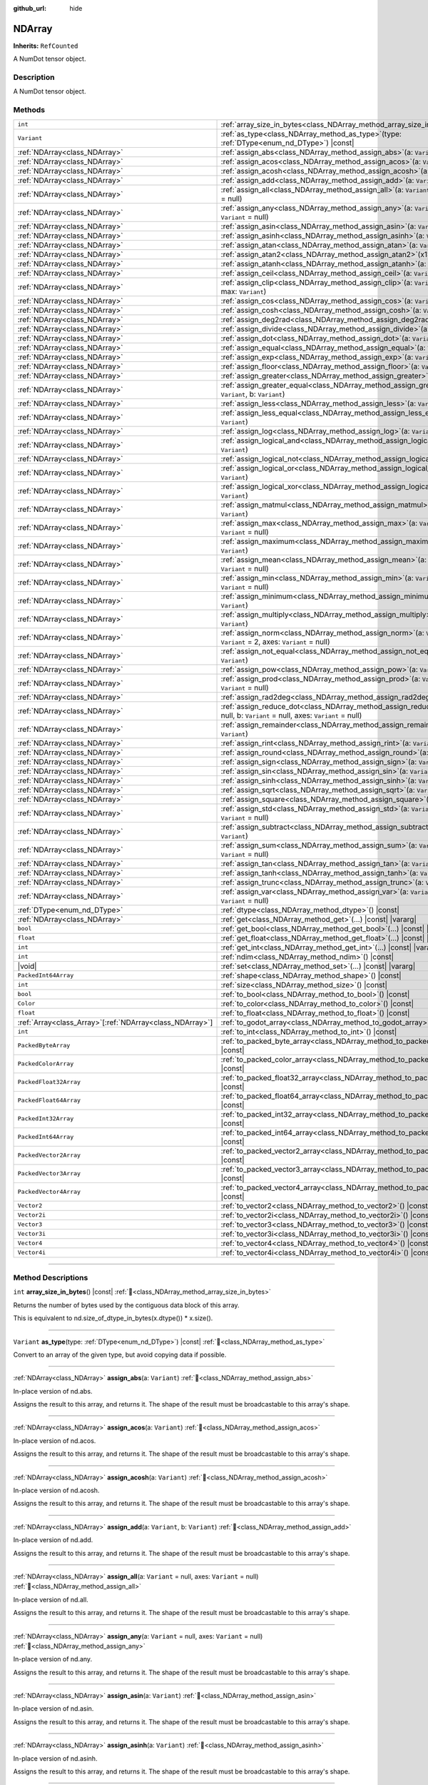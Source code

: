 :github_url: hide

.. DO NOT EDIT THIS FILE!!!
.. Generated automatically from Godot engine sources.
.. Generator: https://github.com/godotengine/godot/tree/master/doc/tools/make_rst.py.
.. XML source: https://github.com/godotengine/godot/tree/master/godot/NumDot/doc_classes/NDArray.xml.

.. _class_NDArray:

NDArray
=======

**Inherits:** ``RefCounted``

A NumDot tensor object.

.. rst-class:: classref-introduction-group

Description
-----------

A NumDot tensor object.

.. rst-class:: classref-reftable-group

Methods
-------

.. table::
   :widths: auto

   +------------------------------------------------------------+---------------------------------------------------------------------------------------------------------------------------------------------------+
   | ``int``                                                    | :ref:`array_size_in_bytes<class_NDArray_method_array_size_in_bytes>`\ (\ ) |const|                                                                |
   +------------------------------------------------------------+---------------------------------------------------------------------------------------------------------------------------------------------------+
   | ``Variant``                                                | :ref:`as_type<class_NDArray_method_as_type>`\ (\ type\: :ref:`DType<enum_nd_DType>`\ ) |const|                                                    |
   +------------------------------------------------------------+---------------------------------------------------------------------------------------------------------------------------------------------------+
   | :ref:`NDArray<class_NDArray>`                              | :ref:`assign_abs<class_NDArray_method_assign_abs>`\ (\ a\: ``Variant``\ )                                                                         |
   +------------------------------------------------------------+---------------------------------------------------------------------------------------------------------------------------------------------------+
   | :ref:`NDArray<class_NDArray>`                              | :ref:`assign_acos<class_NDArray_method_assign_acos>`\ (\ a\: ``Variant``\ )                                                                       |
   +------------------------------------------------------------+---------------------------------------------------------------------------------------------------------------------------------------------------+
   | :ref:`NDArray<class_NDArray>`                              | :ref:`assign_acosh<class_NDArray_method_assign_acosh>`\ (\ a\: ``Variant``\ )                                                                     |
   +------------------------------------------------------------+---------------------------------------------------------------------------------------------------------------------------------------------------+
   | :ref:`NDArray<class_NDArray>`                              | :ref:`assign_add<class_NDArray_method_assign_add>`\ (\ a\: ``Variant``, b\: ``Variant``\ )                                                        |
   +------------------------------------------------------------+---------------------------------------------------------------------------------------------------------------------------------------------------+
   | :ref:`NDArray<class_NDArray>`                              | :ref:`assign_all<class_NDArray_method_assign_all>`\ (\ a\: ``Variant`` = null, axes\: ``Variant`` = null\ )                                       |
   +------------------------------------------------------------+---------------------------------------------------------------------------------------------------------------------------------------------------+
   | :ref:`NDArray<class_NDArray>`                              | :ref:`assign_any<class_NDArray_method_assign_any>`\ (\ a\: ``Variant`` = null, axes\: ``Variant`` = null\ )                                       |
   +------------------------------------------------------------+---------------------------------------------------------------------------------------------------------------------------------------------------+
   | :ref:`NDArray<class_NDArray>`                              | :ref:`assign_asin<class_NDArray_method_assign_asin>`\ (\ a\: ``Variant``\ )                                                                       |
   +------------------------------------------------------------+---------------------------------------------------------------------------------------------------------------------------------------------------+
   | :ref:`NDArray<class_NDArray>`                              | :ref:`assign_asinh<class_NDArray_method_assign_asinh>`\ (\ a\: ``Variant``\ )                                                                     |
   +------------------------------------------------------------+---------------------------------------------------------------------------------------------------------------------------------------------------+
   | :ref:`NDArray<class_NDArray>`                              | :ref:`assign_atan<class_NDArray_method_assign_atan>`\ (\ a\: ``Variant``\ )                                                                       |
   +------------------------------------------------------------+---------------------------------------------------------------------------------------------------------------------------------------------------+
   | :ref:`NDArray<class_NDArray>`                              | :ref:`assign_atan2<class_NDArray_method_assign_atan2>`\ (\ x1\: ``Variant``, x2\: ``Variant``\ )                                                  |
   +------------------------------------------------------------+---------------------------------------------------------------------------------------------------------------------------------------------------+
   | :ref:`NDArray<class_NDArray>`                              | :ref:`assign_atanh<class_NDArray_method_assign_atanh>`\ (\ a\: ``Variant``\ )                                                                     |
   +------------------------------------------------------------+---------------------------------------------------------------------------------------------------------------------------------------------------+
   | :ref:`NDArray<class_NDArray>`                              | :ref:`assign_ceil<class_NDArray_method_assign_ceil>`\ (\ a\: ``Variant``\ )                                                                       |
   +------------------------------------------------------------+---------------------------------------------------------------------------------------------------------------------------------------------------+
   | :ref:`NDArray<class_NDArray>`                              | :ref:`assign_clip<class_NDArray_method_assign_clip>`\ (\ a\: ``Variant``, min\: ``Variant``, max\: ``Variant``\ )                                 |
   +------------------------------------------------------------+---------------------------------------------------------------------------------------------------------------------------------------------------+
   | :ref:`NDArray<class_NDArray>`                              | :ref:`assign_cos<class_NDArray_method_assign_cos>`\ (\ a\: ``Variant``\ )                                                                         |
   +------------------------------------------------------------+---------------------------------------------------------------------------------------------------------------------------------------------------+
   | :ref:`NDArray<class_NDArray>`                              | :ref:`assign_cosh<class_NDArray_method_assign_cosh>`\ (\ a\: ``Variant``\ )                                                                       |
   +------------------------------------------------------------+---------------------------------------------------------------------------------------------------------------------------------------------------+
   | :ref:`NDArray<class_NDArray>`                              | :ref:`assign_deg2rad<class_NDArray_method_assign_deg2rad>`\ (\ a\: ``Variant``\ )                                                                 |
   +------------------------------------------------------------+---------------------------------------------------------------------------------------------------------------------------------------------------+
   | :ref:`NDArray<class_NDArray>`                              | :ref:`assign_divide<class_NDArray_method_assign_divide>`\ (\ a\: ``Variant``, b\: ``Variant``\ )                                                  |
   +------------------------------------------------------------+---------------------------------------------------------------------------------------------------------------------------------------------------+
   | :ref:`NDArray<class_NDArray>`                              | :ref:`assign_dot<class_NDArray_method_assign_dot>`\ (\ a\: ``Variant``, b\: ``Variant``\ )                                                        |
   +------------------------------------------------------------+---------------------------------------------------------------------------------------------------------------------------------------------------+
   | :ref:`NDArray<class_NDArray>`                              | :ref:`assign_equal<class_NDArray_method_assign_equal>`\ (\ a\: ``Variant``, b\: ``Variant``\ )                                                    |
   +------------------------------------------------------------+---------------------------------------------------------------------------------------------------------------------------------------------------+
   | :ref:`NDArray<class_NDArray>`                              | :ref:`assign_exp<class_NDArray_method_assign_exp>`\ (\ a\: ``Variant``\ )                                                                         |
   +------------------------------------------------------------+---------------------------------------------------------------------------------------------------------------------------------------------------+
   | :ref:`NDArray<class_NDArray>`                              | :ref:`assign_floor<class_NDArray_method_assign_floor>`\ (\ a\: ``Variant``\ )                                                                     |
   +------------------------------------------------------------+---------------------------------------------------------------------------------------------------------------------------------------------------+
   | :ref:`NDArray<class_NDArray>`                              | :ref:`assign_greater<class_NDArray_method_assign_greater>`\ (\ a\: ``Variant``, b\: ``Variant``\ )                                                |
   +------------------------------------------------------------+---------------------------------------------------------------------------------------------------------------------------------------------------+
   | :ref:`NDArray<class_NDArray>`                              | :ref:`assign_greater_equal<class_NDArray_method_assign_greater_equal>`\ (\ a\: ``Variant``, b\: ``Variant``\ )                                    |
   +------------------------------------------------------------+---------------------------------------------------------------------------------------------------------------------------------------------------+
   | :ref:`NDArray<class_NDArray>`                              | :ref:`assign_less<class_NDArray_method_assign_less>`\ (\ a\: ``Variant``, b\: ``Variant``\ )                                                      |
   +------------------------------------------------------------+---------------------------------------------------------------------------------------------------------------------------------------------------+
   | :ref:`NDArray<class_NDArray>`                              | :ref:`assign_less_equal<class_NDArray_method_assign_less_equal>`\ (\ a\: ``Variant``, b\: ``Variant``\ )                                          |
   +------------------------------------------------------------+---------------------------------------------------------------------------------------------------------------------------------------------------+
   | :ref:`NDArray<class_NDArray>`                              | :ref:`assign_log<class_NDArray_method_assign_log>`\ (\ a\: ``Variant``\ )                                                                         |
   +------------------------------------------------------------+---------------------------------------------------------------------------------------------------------------------------------------------------+
   | :ref:`NDArray<class_NDArray>`                              | :ref:`assign_logical_and<class_NDArray_method_assign_logical_and>`\ (\ a\: ``Variant``, b\: ``Variant``\ )                                        |
   +------------------------------------------------------------+---------------------------------------------------------------------------------------------------------------------------------------------------+
   | :ref:`NDArray<class_NDArray>`                              | :ref:`assign_logical_not<class_NDArray_method_assign_logical_not>`\ (\ a\: ``Variant``\ )                                                         |
   +------------------------------------------------------------+---------------------------------------------------------------------------------------------------------------------------------------------------+
   | :ref:`NDArray<class_NDArray>`                              | :ref:`assign_logical_or<class_NDArray_method_assign_logical_or>`\ (\ a\: ``Variant``, b\: ``Variant``\ )                                          |
   +------------------------------------------------------------+---------------------------------------------------------------------------------------------------------------------------------------------------+
   | :ref:`NDArray<class_NDArray>`                              | :ref:`assign_logical_xor<class_NDArray_method_assign_logical_xor>`\ (\ a\: ``Variant``, b\: ``Variant``\ )                                        |
   +------------------------------------------------------------+---------------------------------------------------------------------------------------------------------------------------------------------------+
   | :ref:`NDArray<class_NDArray>`                              | :ref:`assign_matmul<class_NDArray_method_assign_matmul>`\ (\ a\: ``Variant``, b\: ``Variant``\ )                                                  |
   +------------------------------------------------------------+---------------------------------------------------------------------------------------------------------------------------------------------------+
   | :ref:`NDArray<class_NDArray>`                              | :ref:`assign_max<class_NDArray_method_assign_max>`\ (\ a\: ``Variant`` = null, axes\: ``Variant`` = null\ )                                       |
   +------------------------------------------------------------+---------------------------------------------------------------------------------------------------------------------------------------------------+
   | :ref:`NDArray<class_NDArray>`                              | :ref:`assign_maximum<class_NDArray_method_assign_maximum>`\ (\ a\: ``Variant``, b\: ``Variant``\ )                                                |
   +------------------------------------------------------------+---------------------------------------------------------------------------------------------------------------------------------------------------+
   | :ref:`NDArray<class_NDArray>`                              | :ref:`assign_mean<class_NDArray_method_assign_mean>`\ (\ a\: ``Variant`` = null, axes\: ``Variant`` = null\ )                                     |
   +------------------------------------------------------------+---------------------------------------------------------------------------------------------------------------------------------------------------+
   | :ref:`NDArray<class_NDArray>`                              | :ref:`assign_min<class_NDArray_method_assign_min>`\ (\ a\: ``Variant`` = null, axes\: ``Variant`` = null\ )                                       |
   +------------------------------------------------------------+---------------------------------------------------------------------------------------------------------------------------------------------------+
   | :ref:`NDArray<class_NDArray>`                              | :ref:`assign_minimum<class_NDArray_method_assign_minimum>`\ (\ a\: ``Variant``, b\: ``Variant``\ )                                                |
   +------------------------------------------------------------+---------------------------------------------------------------------------------------------------------------------------------------------------+
   | :ref:`NDArray<class_NDArray>`                              | :ref:`assign_multiply<class_NDArray_method_assign_multiply>`\ (\ a\: ``Variant``, b\: ``Variant``\ )                                              |
   +------------------------------------------------------------+---------------------------------------------------------------------------------------------------------------------------------------------------+
   | :ref:`NDArray<class_NDArray>`                              | :ref:`assign_norm<class_NDArray_method_assign_norm>`\ (\ a\: ``Variant`` = null, ord\: ``Variant`` = 2, axes\: ``Variant`` = null\ )              |
   +------------------------------------------------------------+---------------------------------------------------------------------------------------------------------------------------------------------------+
   | :ref:`NDArray<class_NDArray>`                              | :ref:`assign_not_equal<class_NDArray_method_assign_not_equal>`\ (\ a\: ``Variant``, b\: ``Variant``\ )                                            |
   +------------------------------------------------------------+---------------------------------------------------------------------------------------------------------------------------------------------------+
   | :ref:`NDArray<class_NDArray>`                              | :ref:`assign_pow<class_NDArray_method_assign_pow>`\ (\ a\: ``Variant``, b\: ``Variant``\ )                                                        |
   +------------------------------------------------------------+---------------------------------------------------------------------------------------------------------------------------------------------------+
   | :ref:`NDArray<class_NDArray>`                              | :ref:`assign_prod<class_NDArray_method_assign_prod>`\ (\ a\: ``Variant`` = null, axes\: ``Variant`` = null\ )                                     |
   +------------------------------------------------------------+---------------------------------------------------------------------------------------------------------------------------------------------------+
   | :ref:`NDArray<class_NDArray>`                              | :ref:`assign_rad2deg<class_NDArray_method_assign_rad2deg>`\ (\ a\: ``Variant``\ )                                                                 |
   +------------------------------------------------------------+---------------------------------------------------------------------------------------------------------------------------------------------------+
   | :ref:`NDArray<class_NDArray>`                              | :ref:`assign_reduce_dot<class_NDArray_method_assign_reduce_dot>`\ (\ a\: ``Variant`` = null, b\: ``Variant`` = null, axes\: ``Variant`` = null\ ) |
   +------------------------------------------------------------+---------------------------------------------------------------------------------------------------------------------------------------------------+
   | :ref:`NDArray<class_NDArray>`                              | :ref:`assign_remainder<class_NDArray_method_assign_remainder>`\ (\ a\: ``Variant``, b\: ``Variant``\ )                                            |
   +------------------------------------------------------------+---------------------------------------------------------------------------------------------------------------------------------------------------+
   | :ref:`NDArray<class_NDArray>`                              | :ref:`assign_rint<class_NDArray_method_assign_rint>`\ (\ a\: ``Variant``\ )                                                                       |
   +------------------------------------------------------------+---------------------------------------------------------------------------------------------------------------------------------------------------+
   | :ref:`NDArray<class_NDArray>`                              | :ref:`assign_round<class_NDArray_method_assign_round>`\ (\ a\: ``Variant``\ )                                                                     |
   +------------------------------------------------------------+---------------------------------------------------------------------------------------------------------------------------------------------------+
   | :ref:`NDArray<class_NDArray>`                              | :ref:`assign_sign<class_NDArray_method_assign_sign>`\ (\ a\: ``Variant``\ )                                                                       |
   +------------------------------------------------------------+---------------------------------------------------------------------------------------------------------------------------------------------------+
   | :ref:`NDArray<class_NDArray>`                              | :ref:`assign_sin<class_NDArray_method_assign_sin>`\ (\ a\: ``Variant``\ )                                                                         |
   +------------------------------------------------------------+---------------------------------------------------------------------------------------------------------------------------------------------------+
   | :ref:`NDArray<class_NDArray>`                              | :ref:`assign_sinh<class_NDArray_method_assign_sinh>`\ (\ a\: ``Variant``\ )                                                                       |
   +------------------------------------------------------------+---------------------------------------------------------------------------------------------------------------------------------------------------+
   | :ref:`NDArray<class_NDArray>`                              | :ref:`assign_sqrt<class_NDArray_method_assign_sqrt>`\ (\ a\: ``Variant``\ )                                                                       |
   +------------------------------------------------------------+---------------------------------------------------------------------------------------------------------------------------------------------------+
   | :ref:`NDArray<class_NDArray>`                              | :ref:`assign_square<class_NDArray_method_assign_square>`\ (\ a\: ``Variant``\ )                                                                   |
   +------------------------------------------------------------+---------------------------------------------------------------------------------------------------------------------------------------------------+
   | :ref:`NDArray<class_NDArray>`                              | :ref:`assign_std<class_NDArray_method_assign_std>`\ (\ a\: ``Variant`` = null, axes\: ``Variant`` = null\ )                                       |
   +------------------------------------------------------------+---------------------------------------------------------------------------------------------------------------------------------------------------+
   | :ref:`NDArray<class_NDArray>`                              | :ref:`assign_subtract<class_NDArray_method_assign_subtract>`\ (\ a\: ``Variant``, b\: ``Variant``\ )                                              |
   +------------------------------------------------------------+---------------------------------------------------------------------------------------------------------------------------------------------------+
   | :ref:`NDArray<class_NDArray>`                              | :ref:`assign_sum<class_NDArray_method_assign_sum>`\ (\ a\: ``Variant`` = null, axes\: ``Variant`` = null\ )                                       |
   +------------------------------------------------------------+---------------------------------------------------------------------------------------------------------------------------------------------------+
   | :ref:`NDArray<class_NDArray>`                              | :ref:`assign_tan<class_NDArray_method_assign_tan>`\ (\ a\: ``Variant``\ )                                                                         |
   +------------------------------------------------------------+---------------------------------------------------------------------------------------------------------------------------------------------------+
   | :ref:`NDArray<class_NDArray>`                              | :ref:`assign_tanh<class_NDArray_method_assign_tanh>`\ (\ a\: ``Variant``\ )                                                                       |
   +------------------------------------------------------------+---------------------------------------------------------------------------------------------------------------------------------------------------+
   | :ref:`NDArray<class_NDArray>`                              | :ref:`assign_trunc<class_NDArray_method_assign_trunc>`\ (\ a\: ``Variant``\ )                                                                     |
   +------------------------------------------------------------+---------------------------------------------------------------------------------------------------------------------------------------------------+
   | :ref:`NDArray<class_NDArray>`                              | :ref:`assign_var<class_NDArray_method_assign_var>`\ (\ a\: ``Variant`` = null, axes\: ``Variant`` = null\ )                                       |
   +------------------------------------------------------------+---------------------------------------------------------------------------------------------------------------------------------------------------+
   | :ref:`DType<enum_nd_DType>`                                | :ref:`dtype<class_NDArray_method_dtype>`\ (\ ) |const|                                                                                            |
   +------------------------------------------------------------+---------------------------------------------------------------------------------------------------------------------------------------------------+
   | :ref:`NDArray<class_NDArray>`                              | :ref:`get<class_NDArray_method_get>`\ (\ ...\ ) |const| |vararg|                                                                                  |
   +------------------------------------------------------------+---------------------------------------------------------------------------------------------------------------------------------------------------+
   | ``bool``                                                   | :ref:`get_bool<class_NDArray_method_get_bool>`\ (\ ...\ ) |const| |vararg|                                                                        |
   +------------------------------------------------------------+---------------------------------------------------------------------------------------------------------------------------------------------------+
   | ``float``                                                  | :ref:`get_float<class_NDArray_method_get_float>`\ (\ ...\ ) |const| |vararg|                                                                      |
   +------------------------------------------------------------+---------------------------------------------------------------------------------------------------------------------------------------------------+
   | ``int``                                                    | :ref:`get_int<class_NDArray_method_get_int>`\ (\ ...\ ) |const| |vararg|                                                                          |
   +------------------------------------------------------------+---------------------------------------------------------------------------------------------------------------------------------------------------+
   | ``int``                                                    | :ref:`ndim<class_NDArray_method_ndim>`\ (\ ) |const|                                                                                              |
   +------------------------------------------------------------+---------------------------------------------------------------------------------------------------------------------------------------------------+
   | |void|                                                     | :ref:`set<class_NDArray_method_set>`\ (\ ...\ ) |const| |vararg|                                                                                  |
   +------------------------------------------------------------+---------------------------------------------------------------------------------------------------------------------------------------------------+
   | ``PackedInt64Array``                                       | :ref:`shape<class_NDArray_method_shape>`\ (\ ) |const|                                                                                            |
   +------------------------------------------------------------+---------------------------------------------------------------------------------------------------------------------------------------------------+
   | ``int``                                                    | :ref:`size<class_NDArray_method_size>`\ (\ ) |const|                                                                                              |
   +------------------------------------------------------------+---------------------------------------------------------------------------------------------------------------------------------------------------+
   | ``bool``                                                   | :ref:`to_bool<class_NDArray_method_to_bool>`\ (\ ) |const|                                                                                        |
   +------------------------------------------------------------+---------------------------------------------------------------------------------------------------------------------------------------------------+
   | ``Color``                                                  | :ref:`to_color<class_NDArray_method_to_color>`\ (\ ) |const|                                                                                      |
   +------------------------------------------------------------+---------------------------------------------------------------------------------------------------------------------------------------------------+
   | ``float``                                                  | :ref:`to_float<class_NDArray_method_to_float>`\ (\ ) |const|                                                                                      |
   +------------------------------------------------------------+---------------------------------------------------------------------------------------------------------------------------------------------------+
   | :ref:`Array<class_Array>`\[:ref:`NDArray<class_NDArray>`\] | :ref:`to_godot_array<class_NDArray_method_to_godot_array>`\ (\ ) |const|                                                                          |
   +------------------------------------------------------------+---------------------------------------------------------------------------------------------------------------------------------------------------+
   | ``int``                                                    | :ref:`to_int<class_NDArray_method_to_int>`\ (\ ) |const|                                                                                          |
   +------------------------------------------------------------+---------------------------------------------------------------------------------------------------------------------------------------------------+
   | ``PackedByteArray``                                        | :ref:`to_packed_byte_array<class_NDArray_method_to_packed_byte_array>`\ (\ ) |const|                                                              |
   +------------------------------------------------------------+---------------------------------------------------------------------------------------------------------------------------------------------------+
   | ``PackedColorArray``                                       | :ref:`to_packed_color_array<class_NDArray_method_to_packed_color_array>`\ (\ ) |const|                                                            |
   +------------------------------------------------------------+---------------------------------------------------------------------------------------------------------------------------------------------------+
   | ``PackedFloat32Array``                                     | :ref:`to_packed_float32_array<class_NDArray_method_to_packed_float32_array>`\ (\ ) |const|                                                        |
   +------------------------------------------------------------+---------------------------------------------------------------------------------------------------------------------------------------------------+
   | ``PackedFloat64Array``                                     | :ref:`to_packed_float64_array<class_NDArray_method_to_packed_float64_array>`\ (\ ) |const|                                                        |
   +------------------------------------------------------------+---------------------------------------------------------------------------------------------------------------------------------------------------+
   | ``PackedInt32Array``                                       | :ref:`to_packed_int32_array<class_NDArray_method_to_packed_int32_array>`\ (\ ) |const|                                                            |
   +------------------------------------------------------------+---------------------------------------------------------------------------------------------------------------------------------------------------+
   | ``PackedInt64Array``                                       | :ref:`to_packed_int64_array<class_NDArray_method_to_packed_int64_array>`\ (\ ) |const|                                                            |
   +------------------------------------------------------------+---------------------------------------------------------------------------------------------------------------------------------------------------+
   | ``PackedVector2Array``                                     | :ref:`to_packed_vector2_array<class_NDArray_method_to_packed_vector2_array>`\ (\ ) |const|                                                        |
   +------------------------------------------------------------+---------------------------------------------------------------------------------------------------------------------------------------------------+
   | ``PackedVector3Array``                                     | :ref:`to_packed_vector3_array<class_NDArray_method_to_packed_vector3_array>`\ (\ ) |const|                                                        |
   +------------------------------------------------------------+---------------------------------------------------------------------------------------------------------------------------------------------------+
   | ``PackedVector4Array``                                     | :ref:`to_packed_vector4_array<class_NDArray_method_to_packed_vector4_array>`\ (\ ) |const|                                                        |
   +------------------------------------------------------------+---------------------------------------------------------------------------------------------------------------------------------------------------+
   | ``Vector2``                                                | :ref:`to_vector2<class_NDArray_method_to_vector2>`\ (\ ) |const|                                                                                  |
   +------------------------------------------------------------+---------------------------------------------------------------------------------------------------------------------------------------------------+
   | ``Vector2i``                                               | :ref:`to_vector2i<class_NDArray_method_to_vector2i>`\ (\ ) |const|                                                                                |
   +------------------------------------------------------------+---------------------------------------------------------------------------------------------------------------------------------------------------+
   | ``Vector3``                                                | :ref:`to_vector3<class_NDArray_method_to_vector3>`\ (\ ) |const|                                                                                  |
   +------------------------------------------------------------+---------------------------------------------------------------------------------------------------------------------------------------------------+
   | ``Vector3i``                                               | :ref:`to_vector3i<class_NDArray_method_to_vector3i>`\ (\ ) |const|                                                                                |
   +------------------------------------------------------------+---------------------------------------------------------------------------------------------------------------------------------------------------+
   | ``Vector4``                                                | :ref:`to_vector4<class_NDArray_method_to_vector4>`\ (\ ) |const|                                                                                  |
   +------------------------------------------------------------+---------------------------------------------------------------------------------------------------------------------------------------------------+
   | ``Vector4i``                                               | :ref:`to_vector4i<class_NDArray_method_to_vector4i>`\ (\ ) |const|                                                                                |
   +------------------------------------------------------------+---------------------------------------------------------------------------------------------------------------------------------------------------+

.. rst-class:: classref-section-separator

----

.. rst-class:: classref-descriptions-group

Method Descriptions
-------------------

.. _class_NDArray_method_array_size_in_bytes:

.. rst-class:: classref-method

``int`` **array_size_in_bytes**\ (\ ) |const| :ref:`🔗<class_NDArray_method_array_size_in_bytes>`

Returns the number of bytes used by the contiguous data block of this array.

This is equivalent to nd.size_of_dtype_in_bytes(x.dtype()) \* x.size().

.. rst-class:: classref-item-separator

----

.. _class_NDArray_method_as_type:

.. rst-class:: classref-method

``Variant`` **as_type**\ (\ type\: :ref:`DType<enum_nd_DType>`\ ) |const| :ref:`🔗<class_NDArray_method_as_type>`

Convert to an array of the given type, but avoid copying data if possible.

.. rst-class:: classref-item-separator

----

.. _class_NDArray_method_assign_abs:

.. rst-class:: classref-method

:ref:`NDArray<class_NDArray>` **assign_abs**\ (\ a\: ``Variant``\ ) :ref:`🔗<class_NDArray_method_assign_abs>`

In-place version of nd.abs.

Assigns the result to this array, and returns it. The shape of the result must be broadcastable to this array's shape.

.. rst-class:: classref-item-separator

----

.. _class_NDArray_method_assign_acos:

.. rst-class:: classref-method

:ref:`NDArray<class_NDArray>` **assign_acos**\ (\ a\: ``Variant``\ ) :ref:`🔗<class_NDArray_method_assign_acos>`

In-place version of nd.acos.

Assigns the result to this array, and returns it. The shape of the result must be broadcastable to this array's shape.

.. rst-class:: classref-item-separator

----

.. _class_NDArray_method_assign_acosh:

.. rst-class:: classref-method

:ref:`NDArray<class_NDArray>` **assign_acosh**\ (\ a\: ``Variant``\ ) :ref:`🔗<class_NDArray_method_assign_acosh>`

In-place version of nd.acosh.

Assigns the result to this array, and returns it. The shape of the result must be broadcastable to this array's shape.

.. rst-class:: classref-item-separator

----

.. _class_NDArray_method_assign_add:

.. rst-class:: classref-method

:ref:`NDArray<class_NDArray>` **assign_add**\ (\ a\: ``Variant``, b\: ``Variant``\ ) :ref:`🔗<class_NDArray_method_assign_add>`

In-place version of nd.add.

Assigns the result to this array, and returns it. The shape of the result must be broadcastable to this array's shape.

.. rst-class:: classref-item-separator

----

.. _class_NDArray_method_assign_all:

.. rst-class:: classref-method

:ref:`NDArray<class_NDArray>` **assign_all**\ (\ a\: ``Variant`` = null, axes\: ``Variant`` = null\ ) :ref:`🔗<class_NDArray_method_assign_all>`

In-place version of nd.all.

Assigns the result to this array, and returns it. The shape of the result must be broadcastable to this array's shape.

.. rst-class:: classref-item-separator

----

.. _class_NDArray_method_assign_any:

.. rst-class:: classref-method

:ref:`NDArray<class_NDArray>` **assign_any**\ (\ a\: ``Variant`` = null, axes\: ``Variant`` = null\ ) :ref:`🔗<class_NDArray_method_assign_any>`

In-place version of nd.any.

Assigns the result to this array, and returns it. The shape of the result must be broadcastable to this array's shape.

.. rst-class:: classref-item-separator

----

.. _class_NDArray_method_assign_asin:

.. rst-class:: classref-method

:ref:`NDArray<class_NDArray>` **assign_asin**\ (\ a\: ``Variant``\ ) :ref:`🔗<class_NDArray_method_assign_asin>`

In-place version of nd.asin.

Assigns the result to this array, and returns it. The shape of the result must be broadcastable to this array's shape.

.. rst-class:: classref-item-separator

----

.. _class_NDArray_method_assign_asinh:

.. rst-class:: classref-method

:ref:`NDArray<class_NDArray>` **assign_asinh**\ (\ a\: ``Variant``\ ) :ref:`🔗<class_NDArray_method_assign_asinh>`

In-place version of nd.asinh.

Assigns the result to this array, and returns it. The shape of the result must be broadcastable to this array's shape.

.. rst-class:: classref-item-separator

----

.. _class_NDArray_method_assign_atan:

.. rst-class:: classref-method

:ref:`NDArray<class_NDArray>` **assign_atan**\ (\ a\: ``Variant``\ ) :ref:`🔗<class_NDArray_method_assign_atan>`

In-place version of nd.atan.

Assigns the result to this array, and returns it. The shape of the result must be broadcastable to this array's shape.

.. rst-class:: classref-item-separator

----

.. _class_NDArray_method_assign_atan2:

.. rst-class:: classref-method

:ref:`NDArray<class_NDArray>` **assign_atan2**\ (\ x1\: ``Variant``, x2\: ``Variant``\ ) :ref:`🔗<class_NDArray_method_assign_atan2>`

In-place version of nd.atan2.

Assigns the result to this array, and returns it. The shape of the result must be broadcastable to this array's shape.

.. rst-class:: classref-item-separator

----

.. _class_NDArray_method_assign_atanh:

.. rst-class:: classref-method

:ref:`NDArray<class_NDArray>` **assign_atanh**\ (\ a\: ``Variant``\ ) :ref:`🔗<class_NDArray_method_assign_atanh>`

In-place version of nd.atanh.

Assigns the result to this array, and returns it. The shape of the result must be broadcastable to this array's shape.

.. rst-class:: classref-item-separator

----

.. _class_NDArray_method_assign_ceil:

.. rst-class:: classref-method

:ref:`NDArray<class_NDArray>` **assign_ceil**\ (\ a\: ``Variant``\ ) :ref:`🔗<class_NDArray_method_assign_ceil>`

In-place version of nd.ceil.

Assigns the result to this array, and returns it. The shape of the result must be broadcastable to this array's shape.

.. rst-class:: classref-item-separator

----

.. _class_NDArray_method_assign_clip:

.. rst-class:: classref-method

:ref:`NDArray<class_NDArray>` **assign_clip**\ (\ a\: ``Variant``, min\: ``Variant``, max\: ``Variant``\ ) :ref:`🔗<class_NDArray_method_assign_clip>`

In-place version of nd.clip.

Assigns the result to this array, and returns it. The shape of the result must be broadcastable to this array's shape.

.. rst-class:: classref-item-separator

----

.. _class_NDArray_method_assign_cos:

.. rst-class:: classref-method

:ref:`NDArray<class_NDArray>` **assign_cos**\ (\ a\: ``Variant``\ ) :ref:`🔗<class_NDArray_method_assign_cos>`

In-place version of nd.cos.

Assigns the result to this array, and returns it. The shape of the result must be broadcastable to this array's shape.

.. rst-class:: classref-item-separator

----

.. _class_NDArray_method_assign_cosh:

.. rst-class:: classref-method

:ref:`NDArray<class_NDArray>` **assign_cosh**\ (\ a\: ``Variant``\ ) :ref:`🔗<class_NDArray_method_assign_cosh>`

In-place version of nd.cosh.

Assigns the result to this array, and returns it. The shape of the result must be broadcastable to this array's shape.

.. rst-class:: classref-item-separator

----

.. _class_NDArray_method_assign_deg2rad:

.. rst-class:: classref-method

:ref:`NDArray<class_NDArray>` **assign_deg2rad**\ (\ a\: ``Variant``\ ) :ref:`🔗<class_NDArray_method_assign_deg2rad>`

In-place version of nd.deg2rad.

Assigns the result to this array, and returns it. The shape of the result must be broadcastable to this array's shape.

.. rst-class:: classref-item-separator

----

.. _class_NDArray_method_assign_divide:

.. rst-class:: classref-method

:ref:`NDArray<class_NDArray>` **assign_divide**\ (\ a\: ``Variant``, b\: ``Variant``\ ) :ref:`🔗<class_NDArray_method_assign_divide>`

In-place version of nd.divide.

Assigns the result to this array, and returns it. The shape of the result must be broadcastable to this array's shape.

.. rst-class:: classref-item-separator

----

.. _class_NDArray_method_assign_dot:

.. rst-class:: classref-method

:ref:`NDArray<class_NDArray>` **assign_dot**\ (\ a\: ``Variant``, b\: ``Variant``\ ) :ref:`🔗<class_NDArray_method_assign_dot>`

In-place version of nd.dot.

Assigns the result to this array, and returns it. The shape of the result must be broadcastable to this array's shape.

.. rst-class:: classref-item-separator

----

.. _class_NDArray_method_assign_equal:

.. rst-class:: classref-method

:ref:`NDArray<class_NDArray>` **assign_equal**\ (\ a\: ``Variant``, b\: ``Variant``\ ) :ref:`🔗<class_NDArray_method_assign_equal>`

In-place version of nd.equal.

Assigns the result to this array, and returns it. The shape of the result must be broadcastable to this array's shape.

.. rst-class:: classref-item-separator

----

.. _class_NDArray_method_assign_exp:

.. rst-class:: classref-method

:ref:`NDArray<class_NDArray>` **assign_exp**\ (\ a\: ``Variant``\ ) :ref:`🔗<class_NDArray_method_assign_exp>`

In-place version of nd.exp.

Assigns the result to this array, and returns it. The shape of the result must be broadcastable to this array's shape.

.. rst-class:: classref-item-separator

----

.. _class_NDArray_method_assign_floor:

.. rst-class:: classref-method

:ref:`NDArray<class_NDArray>` **assign_floor**\ (\ a\: ``Variant``\ ) :ref:`🔗<class_NDArray_method_assign_floor>`

In-place version of nd.floor.

Assigns the result to this array, and returns it. The shape of the result must be broadcastable to this array's shape.

.. rst-class:: classref-item-separator

----

.. _class_NDArray_method_assign_greater:

.. rst-class:: classref-method

:ref:`NDArray<class_NDArray>` **assign_greater**\ (\ a\: ``Variant``, b\: ``Variant``\ ) :ref:`🔗<class_NDArray_method_assign_greater>`

In-place version of nd.greater.

Assigns the result to this array, and returns it. The shape of the result must be broadcastable to this array's shape.

.. rst-class:: classref-item-separator

----

.. _class_NDArray_method_assign_greater_equal:

.. rst-class:: classref-method

:ref:`NDArray<class_NDArray>` **assign_greater_equal**\ (\ a\: ``Variant``, b\: ``Variant``\ ) :ref:`🔗<class_NDArray_method_assign_greater_equal>`

In-place version of nd.greater_equal.

Assigns the result to this array, and returns it. The shape of the result must be broadcastable to this array's shape.

.. rst-class:: classref-item-separator

----

.. _class_NDArray_method_assign_less:

.. rst-class:: classref-method

:ref:`NDArray<class_NDArray>` **assign_less**\ (\ a\: ``Variant``, b\: ``Variant``\ ) :ref:`🔗<class_NDArray_method_assign_less>`

In-place version of nd.less.

Assigns the result to this array, and returns it. The shape of the result must be broadcastable to this array's shape.

.. rst-class:: classref-item-separator

----

.. _class_NDArray_method_assign_less_equal:

.. rst-class:: classref-method

:ref:`NDArray<class_NDArray>` **assign_less_equal**\ (\ a\: ``Variant``, b\: ``Variant``\ ) :ref:`🔗<class_NDArray_method_assign_less_equal>`

In-place version of nd.less_equal.

Assigns the result to this array, and returns it. The shape of the result must be broadcastable to this array's shape.

.. rst-class:: classref-item-separator

----

.. _class_NDArray_method_assign_log:

.. rst-class:: classref-method

:ref:`NDArray<class_NDArray>` **assign_log**\ (\ a\: ``Variant``\ ) :ref:`🔗<class_NDArray_method_assign_log>`

In-place version of nd.log.

Assigns the result to this array, and returns it. The shape of the result must be broadcastable to this array's shape.

.. rst-class:: classref-item-separator

----

.. _class_NDArray_method_assign_logical_and:

.. rst-class:: classref-method

:ref:`NDArray<class_NDArray>` **assign_logical_and**\ (\ a\: ``Variant``, b\: ``Variant``\ ) :ref:`🔗<class_NDArray_method_assign_logical_and>`

In-place version of nd.logical_and.

Assigns the result to this array, and returns it. The shape of the result must be broadcastable to this array's shape.

.. rst-class:: classref-item-separator

----

.. _class_NDArray_method_assign_logical_not:

.. rst-class:: classref-method

:ref:`NDArray<class_NDArray>` **assign_logical_not**\ (\ a\: ``Variant``\ ) :ref:`🔗<class_NDArray_method_assign_logical_not>`

In-place version of nd.logical_not.

Assigns the result to this array, and returns it. The shape of the result must be broadcastable to this array's shape.

.. rst-class:: classref-item-separator

----

.. _class_NDArray_method_assign_logical_or:

.. rst-class:: classref-method

:ref:`NDArray<class_NDArray>` **assign_logical_or**\ (\ a\: ``Variant``, b\: ``Variant``\ ) :ref:`🔗<class_NDArray_method_assign_logical_or>`

In-place version of nd.logical_or.

Assigns the result to this array, and returns it. The shape of the result must be broadcastable to this array's shape.

.. rst-class:: classref-item-separator

----

.. _class_NDArray_method_assign_logical_xor:

.. rst-class:: classref-method

:ref:`NDArray<class_NDArray>` **assign_logical_xor**\ (\ a\: ``Variant``, b\: ``Variant``\ ) :ref:`🔗<class_NDArray_method_assign_logical_xor>`

In-place version of nd.logical_xor.

Assigns the result to this array, and returns it. The shape of the result must be broadcastable to this array's shape.

.. rst-class:: classref-item-separator

----

.. _class_NDArray_method_assign_matmul:

.. rst-class:: classref-method

:ref:`NDArray<class_NDArray>` **assign_matmul**\ (\ a\: ``Variant``, b\: ``Variant``\ ) :ref:`🔗<class_NDArray_method_assign_matmul>`

In-place version of nd.matmul.

Assigns the result to this array, and returns it. The shape of the result must be broadcastable to this array's shape.

.. rst-class:: classref-item-separator

----

.. _class_NDArray_method_assign_max:

.. rst-class:: classref-method

:ref:`NDArray<class_NDArray>` **assign_max**\ (\ a\: ``Variant`` = null, axes\: ``Variant`` = null\ ) :ref:`🔗<class_NDArray_method_assign_max>`

In-place version of nd.max.

Assigns the result to this array, and returns it. The shape of the result must be broadcastable to this array's shape.

.. rst-class:: classref-item-separator

----

.. _class_NDArray_method_assign_maximum:

.. rst-class:: classref-method

:ref:`NDArray<class_NDArray>` **assign_maximum**\ (\ a\: ``Variant``, b\: ``Variant``\ ) :ref:`🔗<class_NDArray_method_assign_maximum>`

In-place version of nd.maximum.

Assigns the result to this array, and returns it. The shape of the result must be broadcastable to this array's shape.

.. rst-class:: classref-item-separator

----

.. _class_NDArray_method_assign_mean:

.. rst-class:: classref-method

:ref:`NDArray<class_NDArray>` **assign_mean**\ (\ a\: ``Variant`` = null, axes\: ``Variant`` = null\ ) :ref:`🔗<class_NDArray_method_assign_mean>`

In-place version of nd.mean.

Assigns the result to this array, and returns it. The shape of the result must be broadcastable to this array's shape.

.. rst-class:: classref-item-separator

----

.. _class_NDArray_method_assign_min:

.. rst-class:: classref-method

:ref:`NDArray<class_NDArray>` **assign_min**\ (\ a\: ``Variant`` = null, axes\: ``Variant`` = null\ ) :ref:`🔗<class_NDArray_method_assign_min>`

In-place version of nd.min.

Assigns the result to this array, and returns it. The shape of the result must be broadcastable to this array's shape.

.. rst-class:: classref-item-separator

----

.. _class_NDArray_method_assign_minimum:

.. rst-class:: classref-method

:ref:`NDArray<class_NDArray>` **assign_minimum**\ (\ a\: ``Variant``, b\: ``Variant``\ ) :ref:`🔗<class_NDArray_method_assign_minimum>`

In-place version of nd.minimum.

Assigns the result to this array, and returns it. The shape of the result must be broadcastable to this array's shape.

.. rst-class:: classref-item-separator

----

.. _class_NDArray_method_assign_multiply:

.. rst-class:: classref-method

:ref:`NDArray<class_NDArray>` **assign_multiply**\ (\ a\: ``Variant``, b\: ``Variant``\ ) :ref:`🔗<class_NDArray_method_assign_multiply>`

In-place version of nd.multiply.

Assigns the result to this array, and returns it. The shape of the result must be broadcastable to this array's shape.

.. rst-class:: classref-item-separator

----

.. _class_NDArray_method_assign_norm:

.. rst-class:: classref-method

:ref:`NDArray<class_NDArray>` **assign_norm**\ (\ a\: ``Variant`` = null, ord\: ``Variant`` = 2, axes\: ``Variant`` = null\ ) :ref:`🔗<class_NDArray_method_assign_norm>`

In-place version of nd.norm.

Assigns the result to this array, and returns it. The shape of the result must be broadcastable to this array's shape.

.. rst-class:: classref-item-separator

----

.. _class_NDArray_method_assign_not_equal:

.. rst-class:: classref-method

:ref:`NDArray<class_NDArray>` **assign_not_equal**\ (\ a\: ``Variant``, b\: ``Variant``\ ) :ref:`🔗<class_NDArray_method_assign_not_equal>`

In-place version of nd.not_equal.

Assigns the result to this array, and returns it. The shape of the result must be broadcastable to this array's shape.

.. rst-class:: classref-item-separator

----

.. _class_NDArray_method_assign_pow:

.. rst-class:: classref-method

:ref:`NDArray<class_NDArray>` **assign_pow**\ (\ a\: ``Variant``, b\: ``Variant``\ ) :ref:`🔗<class_NDArray_method_assign_pow>`

In-place version of nd.pow.

Assigns the result to this array, and returns it. The shape of the result must be broadcastable to this array's shape.

.. rst-class:: classref-item-separator

----

.. _class_NDArray_method_assign_prod:

.. rst-class:: classref-method

:ref:`NDArray<class_NDArray>` **assign_prod**\ (\ a\: ``Variant`` = null, axes\: ``Variant`` = null\ ) :ref:`🔗<class_NDArray_method_assign_prod>`

In-place version of nd.prod.

Assigns the result to this array, and returns it. The shape of the result must be broadcastable to this array's shape.

.. rst-class:: classref-item-separator

----

.. _class_NDArray_method_assign_rad2deg:

.. rst-class:: classref-method

:ref:`NDArray<class_NDArray>` **assign_rad2deg**\ (\ a\: ``Variant``\ ) :ref:`🔗<class_NDArray_method_assign_rad2deg>`

In-place version of nd.rad2deg.

Assigns the result to this array, and returns it. The shape of the result must be broadcastable to this array's shape.

.. rst-class:: classref-item-separator

----

.. _class_NDArray_method_assign_reduce_dot:

.. rst-class:: classref-method

:ref:`NDArray<class_NDArray>` **assign_reduce_dot**\ (\ a\: ``Variant`` = null, b\: ``Variant`` = null, axes\: ``Variant`` = null\ ) :ref:`🔗<class_NDArray_method_assign_reduce_dot>`

In-place version of nd.reduce_dot.

Assigns the result to this array, and returns it. The shape of the result must be broadcastable to this array's shape.

.. rst-class:: classref-item-separator

----

.. _class_NDArray_method_assign_remainder:

.. rst-class:: classref-method

:ref:`NDArray<class_NDArray>` **assign_remainder**\ (\ a\: ``Variant``, b\: ``Variant``\ ) :ref:`🔗<class_NDArray_method_assign_remainder>`

In-place version of nd.remainder.

Assigns the result to this array, and returns it. The shape of the result must be broadcastable to this array's shape.

.. rst-class:: classref-item-separator

----

.. _class_NDArray_method_assign_rint:

.. rst-class:: classref-method

:ref:`NDArray<class_NDArray>` **assign_rint**\ (\ a\: ``Variant``\ ) :ref:`🔗<class_NDArray_method_assign_rint>`

In-place version of nd.rint.

Assigns the result to this array, and returns it. The shape of the result must be broadcastable to this array's shape.

.. rst-class:: classref-item-separator

----

.. _class_NDArray_method_assign_round:

.. rst-class:: classref-method

:ref:`NDArray<class_NDArray>` **assign_round**\ (\ a\: ``Variant``\ ) :ref:`🔗<class_NDArray_method_assign_round>`

In-place version of nd.round.

Assigns the result to this array, and returns it. The shape of the result must be broadcastable to this array's shape.

.. rst-class:: classref-item-separator

----

.. _class_NDArray_method_assign_sign:

.. rst-class:: classref-method

:ref:`NDArray<class_NDArray>` **assign_sign**\ (\ a\: ``Variant``\ ) :ref:`🔗<class_NDArray_method_assign_sign>`

In-place version of nd.sign.

Assigns the result to this array, and returns it. The shape of the result must be broadcastable to this array's shape.

.. rst-class:: classref-item-separator

----

.. _class_NDArray_method_assign_sin:

.. rst-class:: classref-method

:ref:`NDArray<class_NDArray>` **assign_sin**\ (\ a\: ``Variant``\ ) :ref:`🔗<class_NDArray_method_assign_sin>`

In-place version of nd.sin.

Assigns the result to this array, and returns it. The shape of the result must be broadcastable to this array's shape.

.. rst-class:: classref-item-separator

----

.. _class_NDArray_method_assign_sinh:

.. rst-class:: classref-method

:ref:`NDArray<class_NDArray>` **assign_sinh**\ (\ a\: ``Variant``\ ) :ref:`🔗<class_NDArray_method_assign_sinh>`

In-place version of nd.sinh.

Assigns the result to this array, and returns it. The shape of the result must be broadcastable to this array's shape.

.. rst-class:: classref-item-separator

----

.. _class_NDArray_method_assign_sqrt:

.. rst-class:: classref-method

:ref:`NDArray<class_NDArray>` **assign_sqrt**\ (\ a\: ``Variant``\ ) :ref:`🔗<class_NDArray_method_assign_sqrt>`

In-place version of nd.sqrt.

Assigns the result to this array, and returns it. The shape of the result must be broadcastable to this array's shape.

.. rst-class:: classref-item-separator

----

.. _class_NDArray_method_assign_square:

.. rst-class:: classref-method

:ref:`NDArray<class_NDArray>` **assign_square**\ (\ a\: ``Variant``\ ) :ref:`🔗<class_NDArray_method_assign_square>`

In-place version of nd.square.

Assigns the result to this array, and returns it. The shape of the result must be broadcastable to this array's shape.

.. rst-class:: classref-item-separator

----

.. _class_NDArray_method_assign_std:

.. rst-class:: classref-method

:ref:`NDArray<class_NDArray>` **assign_std**\ (\ a\: ``Variant`` = null, axes\: ``Variant`` = null\ ) :ref:`🔗<class_NDArray_method_assign_std>`

In-place version of nd.std.

Assigns the result to this array, and returns it. The shape of the result must be broadcastable to this array's shape.

.. rst-class:: classref-item-separator

----

.. _class_NDArray_method_assign_subtract:

.. rst-class:: classref-method

:ref:`NDArray<class_NDArray>` **assign_subtract**\ (\ a\: ``Variant``, b\: ``Variant``\ ) :ref:`🔗<class_NDArray_method_assign_subtract>`

In-place version of nd.subtract.

Assigns the result to this array, and returns it. The shape of the result must be broadcastable to this array's shape.

.. rst-class:: classref-item-separator

----

.. _class_NDArray_method_assign_sum:

.. rst-class:: classref-method

:ref:`NDArray<class_NDArray>` **assign_sum**\ (\ a\: ``Variant`` = null, axes\: ``Variant`` = null\ ) :ref:`🔗<class_NDArray_method_assign_sum>`

In-place version of nd.sum.

Assigns the result to this array, and returns it. The shape of the result must be broadcastable to this array's shape.

.. rst-class:: classref-item-separator

----

.. _class_NDArray_method_assign_tan:

.. rst-class:: classref-method

:ref:`NDArray<class_NDArray>` **assign_tan**\ (\ a\: ``Variant``\ ) :ref:`🔗<class_NDArray_method_assign_tan>`

In-place version of nd.tan.

Assigns the result to this array, and returns it. The shape of the result must be broadcastable to this array's shape.

.. rst-class:: classref-item-separator

----

.. _class_NDArray_method_assign_tanh:

.. rst-class:: classref-method

:ref:`NDArray<class_NDArray>` **assign_tanh**\ (\ a\: ``Variant``\ ) :ref:`🔗<class_NDArray_method_assign_tanh>`

In-place version of nd.tanh.

Assigns the result to this array, and returns it. The shape of the result must be broadcastable to this array's shape.

.. rst-class:: classref-item-separator

----

.. _class_NDArray_method_assign_trunc:

.. rst-class:: classref-method

:ref:`NDArray<class_NDArray>` **assign_trunc**\ (\ a\: ``Variant``\ ) :ref:`🔗<class_NDArray_method_assign_trunc>`

In-place version of nd.trunc.

Assigns the result to this array, and returns it. The shape of the result must be broadcastable to this array's shape.

.. rst-class:: classref-item-separator

----

.. _class_NDArray_method_assign_var:

.. rst-class:: classref-method

:ref:`NDArray<class_NDArray>` **assign_var**\ (\ a\: ``Variant`` = null, axes\: ``Variant`` = null\ ) :ref:`🔗<class_NDArray_method_assign_var>`

In-place version of nd.var.

Assigns the result to this array, and returns it. The shape of the result must be broadcastable to this array's shape.

.. rst-class:: classref-item-separator

----

.. _class_NDArray_method_dtype:

.. rst-class:: classref-method

:ref:`DType<enum_nd_DType>` **dtype**\ (\ ) |const| :ref:`🔗<class_NDArray_method_dtype>`

Data-type of the array’s elements.

.. rst-class:: classref-item-separator

----

.. _class_NDArray_method_get:

.. rst-class:: classref-method

:ref:`NDArray<class_NDArray>` **get**\ (\ ...\ ) |const| |vararg| :ref:`🔗<class_NDArray_method_get>`

Indexes into the array, and return the resulting tensor.

.. rst-class:: classref-item-separator

----

.. _class_NDArray_method_get_bool:

.. rst-class:: classref-method

``bool`` **get_bool**\ (\ ...\ ) |const| |vararg| :ref:`🔗<class_NDArray_method_get_bool>`

Indexes into the array, and return the resulting value as bool.

Errors if the index does not yield a single value.

.. rst-class:: classref-item-separator

----

.. _class_NDArray_method_get_float:

.. rst-class:: classref-method

``float`` **get_float**\ (\ ...\ ) |const| |vararg| :ref:`🔗<class_NDArray_method_get_float>`

Indexes into the array, and return the resulting value as float.

Errors if the index does not yield a single value.

.. rst-class:: classref-item-separator

----

.. _class_NDArray_method_get_int:

.. rst-class:: classref-method

``int`` **get_int**\ (\ ...\ ) |const| |vararg| :ref:`🔗<class_NDArray_method_get_int>`

Indexes into the array, and return the resulting value as int.

Errors if the index does not yield a single value.

.. rst-class:: classref-item-separator

----

.. _class_NDArray_method_ndim:

.. rst-class:: classref-method

``int`` **ndim**\ (\ ) |const| :ref:`🔗<class_NDArray_method_ndim>`

Number of array dimensions.

.. rst-class:: classref-item-separator

----

.. _class_NDArray_method_set:

.. rst-class:: classref-method

|void| **set**\ (\ ...\ ) |const| |vararg| :ref:`🔗<class_NDArray_method_set>`

Indexes into the array, sets the element to the given value.

The value's dimensions must match this array's last dimensions.

.. rst-class:: classref-item-separator

----

.. _class_NDArray_method_shape:

.. rst-class:: classref-method

``PackedInt64Array`` **shape**\ (\ ) |const| :ref:`🔗<class_NDArray_method_shape>`

Array of array dimensions.

.. rst-class:: classref-item-separator

----

.. _class_NDArray_method_size:

.. rst-class:: classref-method

``int`` **size**\ (\ ) |const| :ref:`🔗<class_NDArray_method_size>`

Number of elements in the array. Equal to nd.prod(a.shape()), i.e., the product of the array’s dimensions.

.. rst-class:: classref-item-separator

----

.. _class_NDArray_method_to_bool:

.. rst-class:: classref-method

``bool`` **to_bool**\ (\ ) |const| :ref:`🔗<class_NDArray_method_to_bool>`

Convert this tensor to a single bool.

Errors if size() is not 1.

.. rst-class:: classref-item-separator

----

.. _class_NDArray_method_to_color:

.. rst-class:: classref-method

``Color`` **to_color**\ (\ ) |const| :ref:`🔗<class_NDArray_method_to_color>`

If shape is ``4``, converts this tensor to a Color.

.. rst-class:: classref-item-separator

----

.. _class_NDArray_method_to_float:

.. rst-class:: classref-method

``float`` **to_float**\ (\ ) |const| :ref:`🔗<class_NDArray_method_to_float>`

Convert this tensor to a single float.

Errors if size() is not 1.

.. rst-class:: classref-item-separator

----

.. _class_NDArray_method_to_godot_array:

.. rst-class:: classref-method

:ref:`Array<class_Array>`\[:ref:`NDArray<class_NDArray>`\] **to_godot_array**\ (\ ) |const| :ref:`🔗<class_NDArray_method_to_godot_array>`

Convert this tensor to a Godot array. For now, the resulting array is flat.

.. rst-class:: classref-item-separator

----

.. _class_NDArray_method_to_int:

.. rst-class:: classref-method

``int`` **to_int**\ (\ ) |const| :ref:`🔗<class_NDArray_method_to_int>`

Convert this tensor to a single int.

Errors if size() is not 1.

.. rst-class:: classref-item-separator

----

.. _class_NDArray_method_to_packed_byte_array:

.. rst-class:: classref-method

``PackedByteArray`` **to_packed_byte_array**\ (\ ) |const| :ref:`🔗<class_NDArray_method_to_packed_byte_array>`

If 1D, converts this tensor to a PackedByteArray.

.. rst-class:: classref-item-separator

----

.. _class_NDArray_method_to_packed_color_array:

.. rst-class:: classref-method

``PackedColorArray`` **to_packed_color_array**\ (\ ) |const| :ref:`🔗<class_NDArray_method_to_packed_color_array>`

If shape is ``?, 4``, converts this tensor to a PackedColorArray.

.. rst-class:: classref-item-separator

----

.. _class_NDArray_method_to_packed_float32_array:

.. rst-class:: classref-method

``PackedFloat32Array`` **to_packed_float32_array**\ (\ ) |const| :ref:`🔗<class_NDArray_method_to_packed_float32_array>`

If 1D, converts this tensor to a PackedFloat32Array.

.. rst-class:: classref-item-separator

----

.. _class_NDArray_method_to_packed_float64_array:

.. rst-class:: classref-method

``PackedFloat64Array`` **to_packed_float64_array**\ (\ ) |const| :ref:`🔗<class_NDArray_method_to_packed_float64_array>`

If 1D, converts this tensor to a PackedFloat64Array.

.. rst-class:: classref-item-separator

----

.. _class_NDArray_method_to_packed_int32_array:

.. rst-class:: classref-method

``PackedInt32Array`` **to_packed_int32_array**\ (\ ) |const| :ref:`🔗<class_NDArray_method_to_packed_int32_array>`

If 1D, converts this tensor to a PackedInt32Array.

.. rst-class:: classref-item-separator

----

.. _class_NDArray_method_to_packed_int64_array:

.. rst-class:: classref-method

``PackedInt64Array`` **to_packed_int64_array**\ (\ ) |const| :ref:`🔗<class_NDArray_method_to_packed_int64_array>`

If 1D, converts this tensor to a PackedInt64Array.

.. rst-class:: classref-item-separator

----

.. _class_NDArray_method_to_packed_vector2_array:

.. rst-class:: classref-method

``PackedVector2Array`` **to_packed_vector2_array**\ (\ ) |const| :ref:`🔗<class_NDArray_method_to_packed_vector2_array>`

If shape is ``?, 2``, converts this tensor to a PackedVector2Array.

.. rst-class:: classref-item-separator

----

.. _class_NDArray_method_to_packed_vector3_array:

.. rst-class:: classref-method

``PackedVector3Array`` **to_packed_vector3_array**\ (\ ) |const| :ref:`🔗<class_NDArray_method_to_packed_vector3_array>`

If shape is ``?, 3``, converts this tensor to a PackedVector3Array.

.. rst-class:: classref-item-separator

----

.. _class_NDArray_method_to_packed_vector4_array:

.. rst-class:: classref-method

``PackedVector4Array`` **to_packed_vector4_array**\ (\ ) |const| :ref:`🔗<class_NDArray_method_to_packed_vector4_array>`

If shape is ``?, 4``, converts this tensor to a PackedVector4Array.

.. rst-class:: classref-item-separator

----

.. _class_NDArray_method_to_vector2:

.. rst-class:: classref-method

``Vector2`` **to_vector2**\ (\ ) |const| :ref:`🔗<class_NDArray_method_to_vector2>`

If shape is ``2``, converts this tensor to a Vector2.

.. rst-class:: classref-item-separator

----

.. _class_NDArray_method_to_vector2i:

.. rst-class:: classref-method

``Vector2i`` **to_vector2i**\ (\ ) |const| :ref:`🔗<class_NDArray_method_to_vector2i>`

If shape is ``2``, converts this tensor to a Vector2i.

.. rst-class:: classref-item-separator

----

.. _class_NDArray_method_to_vector3:

.. rst-class:: classref-method

``Vector3`` **to_vector3**\ (\ ) |const| :ref:`🔗<class_NDArray_method_to_vector3>`

If shape is ``3``, converts this tensor to a Vector3.

.. rst-class:: classref-item-separator

----

.. _class_NDArray_method_to_vector3i:

.. rst-class:: classref-method

``Vector3i`` **to_vector3i**\ (\ ) |const| :ref:`🔗<class_NDArray_method_to_vector3i>`

If shape is ``3``, converts this tensor to a Vector3i.

.. rst-class:: classref-item-separator

----

.. _class_NDArray_method_to_vector4:

.. rst-class:: classref-method

``Vector4`` **to_vector4**\ (\ ) |const| :ref:`🔗<class_NDArray_method_to_vector4>`

If shape is ``4``, converts this tensor to a Vector4.

.. rst-class:: classref-item-separator

----

.. _class_NDArray_method_to_vector4i:

.. rst-class:: classref-method

``Vector4i`` **to_vector4i**\ (\ ) |const| :ref:`🔗<class_NDArray_method_to_vector4i>`

If shape is ``4``, converts this tensor to a Vector4.

.. |virtual| replace:: :abbr:`virtual (This method should typically be overridden by the user to have any effect.)`
.. |const| replace:: :abbr:`const (This method has no side effects. It doesn't modify any of the instance's member variables.)`
.. |vararg| replace:: :abbr:`vararg (This method accepts any number of arguments after the ones described here.)`
.. |constructor| replace:: :abbr:`constructor (This method is used to construct a type.)`
.. |static| replace:: :abbr:`static (This method doesn't need an instance to be called, so it can be called directly using the class name.)`
.. |operator| replace:: :abbr:`operator (This method describes a valid operator to use with this type as left-hand operand.)`
.. |bitfield| replace:: :abbr:`BitField (This value is an integer composed as a bitmask of the following flags.)`
.. |void| replace:: :abbr:`void (No return value.)`
